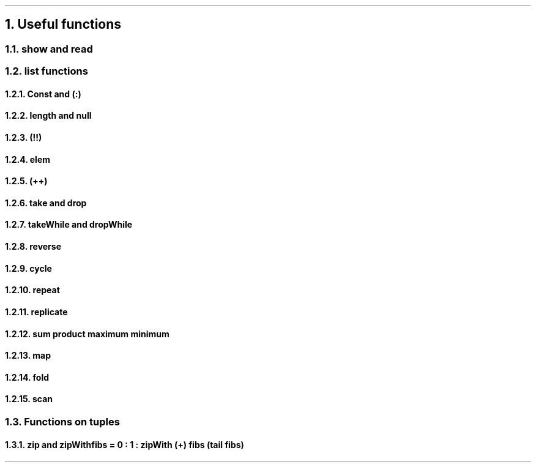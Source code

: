 .NH 1
Useful functions

.NH 2
show and read

.NH 2
list functions

.\" 0.15  = height box when move, half boxht
.\" 0.375 = half a horizontal move
.\" text = half box

.PS
boxht=0.3
right
HEAD: "Head"
move 0.375*4
TAIL: "Tail"
down
move 0.5
left
move 0.375*5
right
A: box "a"
B: box "b"
C: box "c"
D: box "d"
down
move 0.5
left
move 0.375*5
"Init"
right
move
move
move
"Last"
line <- -> from A.nw + (0,0.2) to A.ne + (0,0.2)
line <- -> from B.nw + (0,0.2) to D.ne + (0,0.2)
line <- -> from A.sw + (0,-0.2) to C.se + (0,-0.2)
line <- -> from D.sw + (0,-0.2) to D.se + (0,-0.2)
."line from HEAD.s + (0,-0.1) to A.nw
."line from HEAD.s + (0,-0.1) to A.ne
."line from TAIL.s + (0,-0.1) to B.nw
."line from TAIL.s + (0,-0.1) to D.ne
.PE

.NH 3
Const and (:)
.NH 3
length and null
.NH 3
(!!)
.NH 3
elem
.NH 3
(++)
.NH 3
take and drop
.NH 3
takeWhile and dropWhile
.NH 3
reverse
.NH 3
cycle
.NH 3
repeat
.NH 3
replicate
.NH 3
sum product maximum minimum

.NH 3
map

.NH 3
fold

.NH 3
scan

.NH 2
Functions on tuples

.NH 3
zip and zipWith

.SOURCE Haskell ps=8 vs=9p
fibs = 0 : 1 : zipWith (+) fibs (tail fibs)
.SOURCE
